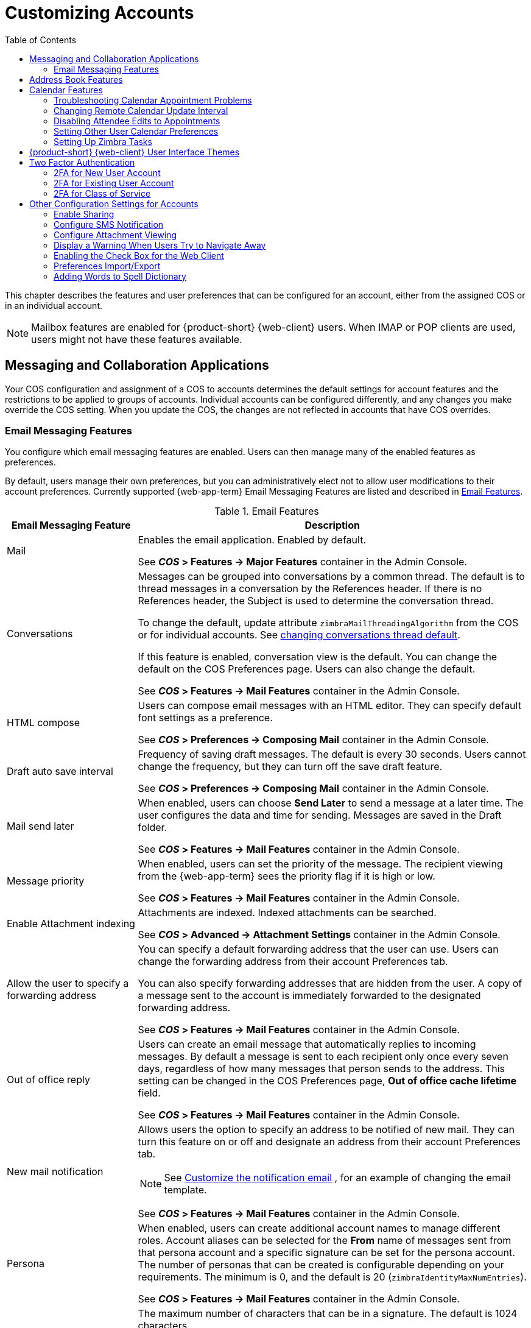 [[customizing_accounts]]
= Customizing Accounts
:toc:

This chapter describes the features and user preferences that can be
configured for an account, either from the assigned COS or in an individual
account.

[NOTE]
Mailbox features are enabled for {product-short} {web-client} users.  When IMAP or POP
clients are used, users might not have these features available.

ifdef::z9[]
[IMPORTANT]
Some features mentioned in the following sections may not be currently available for the {modern-client}. 
endif::z9[]

== Messaging and Collaboration Applications

Your COS configuration and assignment of a COS to accounts determines the
default settings for account features and the restrictions to be applied to
groups of accounts.  Individual accounts can be configured differently, and
any changes you make override the COS setting.  When you update the COS, the
changes are not reflected in accounts that have COS overrides.

=== Email Messaging Features

You configure which email messaging features are enabled.  Users can then
manage many of the enabled features as preferences.

By default, users manage their own preferences, but you can
administratively elect not to allow user modifications to their account
preferences.  Currently supported {web-app-term} Email Messaging Features are listed
and described in <<table_email_features,Email Features>>.

[[table_email_features]]
.Email Features
[cols="1,3a",options="header",]
|=======================================================================
|Email Messaging Feature |Description

|Mail |
Enables the email application.  Enabled by default.

See *_COS_ > Features -> Major Features* container in the Admin Console.

|Conversations |
Messages can be grouped into conversations by a common thread.  The default
is to thread messages in a conversation by the References header.  If there
is no References header, the Subject is used to determine the conversation
thread.

To change the default, update attribute `zimbraMailThreadingAlgorithm` from
the COS or for individual accounts.
See <<conversation_threading,changing conversations thread default>>.

If this feature is enabled, conversation view is the default.  You can
change the default on the COS Preferences page.  Users can also change
the default.

See *_COS_ > Features -> Mail Features* container in the Admin Console.

|HTML compose |
Users can compose email messages with an HTML editor.  They can specify
default font settings as a preference.

See *_COS_ > Preferences -> Composing Mail* container in the Admin Console.

|Draft auto save interval |
Frequency of saving draft messages. The default is every 30 seconds.  Users
cannot change the frequency, but they can turn off the save draft feature.

See *_COS_ > Preferences -> Composing Mail* container in the Admin Console.

| Mail send later |
When enabled, users can choose *Send Later* to send a message at a later
time.  The user configures the data and time for sending.  Messages are
saved in the Draft folder.

See *_COS_ > Features -> Mail Features* container in the Admin Console.

| Message priority |
When enabled, users can set the priority of the message.  The recipient
viewing from the {web-app-term} sees the priority flag if it is high or low.

See *_COS_ > Features -> Mail Features* container in the Admin Console.

|Enable Attachment indexing |
Attachments are indexed.  Indexed attachments can be searched.

See *_COS_ > Advanced -> Attachment Settings* container in the Admin Console.

|Allow the user to specify a forwarding address |
You can specify a default forwarding address that the user can use.  Users
can change the forwarding address from their account Preferences tab.

You can also specify forwarding addresses that are hidden from the user.  A
copy of a message sent to the account is immediately forwarded to the
designated forwarding address.

See *_COS_ > Features -> Mail Features* container in the Admin Console.

|Out of office reply |

Users can create an email message that automatically replies to incoming
messages.  By default a message is sent to each recipient only once every
seven days, regardless of how many messages that person sends to the
address.  This setting can be changed in the COS Preferences page, *Out of
office cache lifetime* field.

See *_COS_ > Features -> Mail Features* container in the Admin Console.

|New mail notification |
Allows users the option to specify an address to be notified of new mail.
They can turn this feature on or off and designate an address from their
account Preferences tab.

[NOTE]
See <<custom_new_mail_notification,Customize the notification email>>
, for an example of changing the email template.

See *_COS_ > Features -> Mail Features* container in the Admin Console.

|Persona |
When enabled, users can create additional account names to manage different
roles.  Account aliases can be selected for the *From* name of messages
sent from that persona account and a specific signature can be set for the
persona account.  The number of personas that can be created is
configurable depending on your requirements.  The minimum is 0, and the
default is 20 (`zimbraIdentityMaxNumEntries`).

See *_COS_ > Features -> Mail Features* container in the Admin Console.

|Maximum length of mail signature |
The maximum number of characters that can be in a signature.  The default is
1024 characters.

The number of signatures users can create is configured in
`zimbraSignatureMaxNumEntries`.

See *_COS_ > Preferences -> Composing Mail* container in the Admin Console.

|Advanced search |
Allows users to build a complex search by date, domain, status, tags, size,
attachment, Zimlets, and folders.

See *_COS_ > Features -> Search Features* container in the Admin Console.

|Saved searches |
Users can save a search that they have previously executed or built.

See *_COS_ > Features -> Search Features* container in the Admin Console.

|Initial search preference |
When enabled, the default search mailbox can be changed.

See *_COS_ > Features -> General Options* container in the Admin Console.

|External POP access |
When enabled, users can retrieve their POP accounts' email messages
directly from their {web-app-term} account.  They add the external account address to
their account settings.

See *_COS_ > Features -> Mail Features* container in the Admin Console.

|External IMAP Access|
When enabled, users can retrieve their IMAP accounts' email messages
directly from their {web-app-term} account.  They can add the external account address
to their account settings.

See *_COS_ > Features -> Mail Features* container in the Admin Console.

|Aliases for this account|
You can create an aliases for the account.  Users cannot change this.

|Mail filters |
Users can define a set of rules and corresponding actions to apply to
incoming and outgoing mail and calendar appointments.  When an incoming
email message matches the conditions of a filter rule, the corresponding
actions associated with that rule are applied.

[NOTE]
Spam check on a received message is completed before users' mail filters
are run.  Message identified as spam are moved to the junk folder.  To
avoid having mail incorrectly marked as spam, users can create a spam
whitelist from the Preferences Mail folder to identify email addresses that
should not be marked as spam.

See *_COS_ > Features -> Mail Features* container in the Admin Console.

|Flagging |
Users can create flags and assign them to messages, contacts, and files in
Briefcase folders.

See *_COS_ > Features -> Mail Features* container in the Admin Console.

|Enable keyboard shortcuts |
Users can use keyboard shortcuts within their mailbox.  The shortcut list
can be printed from the Preferences Shortcuts folder.

See *_COS_ > Preferences -> General Options* container in the Admin Console.

|Global Address List (GAL) access |
Users can access the company directory to find names for their email
messages.

See *_COS_ > Features -> General Features* container in the Admin Console.

|Autocomplete from GAL |
When enabled, users enter a few letters in their compose header and names
listed in the GAL are displayed ranked by usage.
See also <<autocomplete_ranks_names,Autocomplete Ranks Names>>.

See *_COS_ > Features -> General Features* container in the Admin Console.

|Offline support for {web-client} |
When enabled, users can use the offline mode to access their data without
network connectivity when using the {product-short} {web-client}.
See also <<offline_mode,Offline Mode>>.

ifdef::z9[NOTE: {only-in-classic}]

See *_COS_ > Features -> General Features* container in the Admin Console.

|IMAP access |
Users can use third party mail applications to access their mailbox using
the IMAP protocol.

You can set the polling interval from the COS or Account *Advanced* page,
*Data Source > IMAP* polling interval section.  The polling interval is not
set by default.

See *_COS_ > Features -> Mail Features* container in the Admin Console.

|POP3 access |

Users can use third party mail applications to access their mailbox using
the POP protocol.  When they retrieve their POP email messages, the
messages and attachments are saved on the Zimbra server.

Users can configure from their *Preferences > Mail* page

* How messages are downloaded.

* Whether to include their junk messages.  Junk messages are downloaded to
  their Inbox.

* How to delete messages from their POP account.

You can set the polling interval from the COS or Account *Advanced* page,
*Data Source > POP3* polling interval section.  The polling interval is not
set by default.

See *_COS_ > Features -> Mail Features* container in the Admin Console.

|=======================================================================

[[autocomplete_ranks_names]]
==== Autocomplete Ranks Names

The autocomplete feature displays names ranked with the most frequently
recalled contact listed at the top.  If the contact name that appears first
should not be listed at the top, the user can click *Forget* and the
contact names are re-ranked.

==== Email Preferences that Users Manage

The default behavior for many of the preferences listed in this section can
be set from either the COS or the Accounts Preferences page.  Users can
modify the following mail preferences from their account Preferences Mail
page.

* How often, in minutes, that the Web Client checks for new messages,
  *Check for new mail every...*

* Set or change email message alerts.  Alerts can be set up to play a
sound, highlight the Mail tab when a message arrives, and flash the
browser.

* Set the display language for the {web-app-term}.  If more than one language locale is
installed on {product-name}, users can select the locale that is
different from the browser language settings.

* Whether to save copies of outbound messages to the Sent folder.

* Whether to save a local copy of a message that is forwarded or to have it
deleted from their mailbox.

* Whether to compose messages in a separate window.

* Whether to view mail as HTML for messages that include HTML or to view
messages as plain text.

* Whether to send a read receipt when it is requested.

* Adjust the default font size for printed messages.  The default is 12
points.

* Users can set up their own Spam mail options of whitelist and blacklist
email addresses that is used to filter incoming message from their
Preferences Mail folder.  The default maximum number of whitelist and
blacklist addresses is 100 on each list.  This value can be changed using
CLI `zmprov` for accounts and COS.  The attributes are
`zimbraMailWhitelistMaxNumEntries` and `zimbraMailBlacklistMaxNumEntries`.

* Users can modify the following mail preferences from their *Preferences Signatures* page.
** Whether to automatically append a signature to outgoing messages.
** Preferences for how messages that are replied to or forwarded are composed.

==== Using Import and Export to Save User's Data

The *Preferences Import/Export* page lets users export all of their account
data, including mail, contacts, calendar, and tasks.  They can export
specific items in their account and save the data to their computer or
other location.

The account data is saved as a tar-gzipped (tgz) archive file so that it
can be imported to restore their account.  Individual contacts are saved as
.csv files, and individual calendar files are saved as `.ics` files.  The
data are copied, not removed from the user's account.

The exported account data file can be viewed with an archive program such
as WinRAR archiver.  Any of these files can be imported into their account
from the same page.

You can turn the Import/Export feature off from the *COS* or *Account
Features* page, *General Features* section.

==== Setting Up RSS Polling Intervals

Users can subscribe to Websites that provide RSS and podcast feeds and
receive updated information directly to their mailboxes.  The maximum
number of feeds that can be returned is 50.  RSS feeds count against users'
account quota.

The default is to update the RSS data every 12 hours.  Users can
right-click on an RSS feed folder to manually load new feed.

You can change the polling interval from the Administration Console the
COS or Account *Advanced* page, *Data Source > RSS polling interval* section.

== Address Book Features

The Zimbra Address Book allows users to create multiple contact lists
and add contact names automatically when mail is received or sent.  Users
can import contacts into their Address Book.

[IMPORTANT]
--
To allow users to share their mail folders, address books, and calendars,
enable Sharing on the *General Features* container:

*Home > Configure > Class of Service -> _COS_ -> Features -> General Features*
--

.Address Book Features
[cols="1,2,1",options="header",]
|=======================================================================
|Feature |Description |COS/Account Tabs

|Address Book |
Users can create personal contacts lists.  By default, a Contacts list and
Emailed Contacts list are created.  |
Features

|Address book size limit |
Maximum number of contacts a user can have in all address books.  0 means
unlimited.  |
Advanced

|=======================================================================

Users can modify the following Address Book preferences from their account
*Preferences Address Book* page.

To set default behavior:

Admin Console: ::
*Home > Configure > Class of Service -> _COS_ -> Preferences* +
*Home > Manage > Accounts -> _account_ -> Preferences*

* Enable auto adding of contacts to automatically add contacts to their
Emailed Contact list when they send an email to a new address.

* Enable the ability to use the Global Access List when using the contact
picker to look up names.

* Enable the options to include the GAL addresses and names in shared
address books when using autocomplete to address a message.

== Calendar Features

Zimbra Calendar lets users schedule appointments and meetings, establish
recurring activities, create multiple calendars, share calendars with
others, and delegate manager access to their calendars.  They can subscribe
to external calendars and view their calendar information from Zimbra Web
Client.  They can also use search for appointments in their calendars.

[IMPORTANT]
--
To allow users to share their calendars, address books,
and Briefcase files, enable Sharing in the *General Features* container.
--

Admin Console: ::
*Home > Configure > Class of Service -> _COS_ -> Features -> General Features*

.Calendar Features
[cols="1,2a,1",options="header",]
|=======================================================================
|Calendar Feature |Description |COS/Account Tabs

|Calendar |
Lets users maintain their calendar, schedule meetings, delegate access to
their calendar, create multiple personal calendars, and more.  |
Features

|Group Calendar |
When Group Calendar is not checked, users can create personal appointments
and accept invitations to meetings only.  The Find Attendees, Schedule and
Find Resources tabs are not displayed.  |
Features

|Nested Calendars |
Calendars can be nested within {product-name} folders like Mail,
Contact, and Calendar folders.  The administrator creates a nested list of
calendars using CLI.  A nested calendar grouping can be imported through
migration as well. See example below. |

|Time zone |
Sets the time zone to use for Calendar scheduling.  Domain admins set this
in the Accounts, General Information page.  | Preferences

|Forward calendar invitation to specific addresses |

You can specify email addresses to forward a user's calendar invitations.
Users can also specify forwarding address from the Preferences Calendar
folder.

The account the invitation is forwarded to must have admin privileges on
the shared calendar to reply to the invitation.  |
Accounts Forwarding

|=======================================================================


Create a calendar nested under the "Calendar Name" folder:
[source,bash]
----
zmmailbox -z -m user1 cf -V appointment "/Calendar Name/Sub Calendar"
----

=== Troubleshooting Calendar Appointment Problems

Use the `zmcalchk` command to check for discrepancy between different
users' calendars for the same meeting, and send an email notification
regarding the discrepancies.

You can also use this command to notify the organizer and/or all attendees
when an appointment is out of sync.

=== Changing Remote Calendar Update Interval

Remote calendars are updated every 12 hours, by default.  The frequency can
be modified at the Admin Console.

To modify the frequency of calendar updates in the Admin Console go to
the desired COS or Account
*Advanced* page, *Data Source > Calendar polling interval* field.

=== Disabling Attendee Edits to Appointments

Attendees can edit appointments in their calendars, but their changes do
not affect anyone else.  If the appointment organizer makes changes, these
changes overwrite the attendees edits.  You can modify the COS attribute
`zimbraPrefCalendarApptAllowAtendeeEdit` to prevent attendees from editing
appointments in their calendar.

[source,bash]
----
zmprov mc <cosname> zimbraPrefCalendarApptAllowAtendeeEdit FALSE
----

=== Setting Other User Calendar Preferences

Users can modify the Calendar preferences listed in the Calendar
Preference table.  You can set the default behavior in the COS or
Accounts Preferences page.

[cols="1,2a",options="header",]
|=======================================================================
|Calendar Preference |Description

|Time zone |
Time zone displayed in the user's Preferences.
See <<setting_default_time_zone,Setting Default Time Zone>>.
If the time zone is configured in the COS, the time zone configured in
the domain is ignored.

|Number of minutes before an appointment to show reminder |
Sets the minutes before the meeting to send a reminder notice.

|Initial calendar view |

Sets the default view.  Options are Day, Work Week, 7-Day Week, Month, List, or Schedule.

| First day of the week |
Sets the default first day of a user's work week.

|Default appointment visibility |
Options are Public or Private.  Sets the default visibility options on the
new appointment page.

The default is Public, appointments details can be viewed by others.

When the default is Private, all incoming calendar invites are marked as
private on the user's calendar and details are hidden.


|Use iCal delegation model for shared calendars for CalDAV |

Apple iCal can be configured to access users' calendars using the CalDAV
protocol.  When enabled, shared calendars are displayed in users' iCal
account's Delegation tab and they can delegate access to their calendars.

For automatic polling, the polling interval can be set up in the COS or Account
*Advanced* page, *Data Source > CalDAV polling interval* field.

|Enable past due reminders |
Users log into the {web-app-term}, the reminder notifications for the last two weeks
pop up for meeting reminders that were not dismissed.  When this is
disabled, {product-name} silently dismisses the old reminders.

|Enable toaster notification for new calendar events |
A popup displays in the {web-app-term} when new calendar events are received.

|Allow sending cancellation email to organizer |

When users receive an invitation they cannot attend at the scheduled time,
they have the option to click *Propose New Time* and select another time.
The meeting organizer receives an email with the proposed time.

|Automatically add invites with PUBLISH method |
A calendar invitation email should have `method=REQUEST` in the calendar
object but some third-party email clients incorrectly set `method=PUBLISH`.
These emails are not processed as invitations by default.  You can relax the
rules by enabling this option.

|Automatically add forwarded invites to calendar |
Invites that have been forward to users are automatically added to the
forwarded recipient's calendar.

|Flash browser title on appointment reminder |
When appointment reminders pop up, the browser flashes until the user
closes the pop-up.

|Enable audible appointment notification |
When an appointment reminder pops up, users can be notified by a beep on
their computer.  Users must have either QuickTime or Windows Media
installed.

|Auto-decline invites from users who are denied from inviting this user |
Users can configure who can send them calendar invites.  When enabled, an
auto-reply message is sent to those users to let them know they do not have
permission to invite the user.

|Automatically add appointments when invited |
When enabled, appointments are automatically added to user's default
calendar and declined appointments display on the {web-app-term} calendar in a faded
view.

[NOTE]
When viewing appointments from mobile devices users do not see the deleted
invite information in a faded view and they might not know that the invite
was deleted.

|Notify of changes made via delegated access|
Users that delegated their calendar are notified of changes made to an
appointment by a delegated access grantee.

|Always show the mini-calendar |
The mini-calendar automatically displays in the Calendar view.

|Use the QuickAdd dialog when creating new appointments |
When is enabled, the QuickAdd dialog displays when users double-click or
drag on the calendar.

|Show time zone list in appointment view |
When enabled, a time zones list displays in their appointment dialog,
giving them the opportunity to change time zones while making appointments.

|=======================================================================

=== Setting Up Zimbra Tasks

Zimbra Tasks lets users create to-do lists and manage tasks through to
completion.

[IMPORTANT]
To allow users to share their Task lists, enable Sharing in the Features
page.  Task lists can be shared with individuals, groups, and the public.

To enable or disable the Tasks feature:

Admin Console: ::
*Home > Configure > Class of Service -> _COS_ -> Features* +
*Home > Manage > Accounts -> _account_ -> Features*

== {product-short} {web-client} User Interface Themes

The appearance of the {product-short} {web-client} user interface can be changed.  A
number of Zimbra themes are included with {product-abbrev}, and you can
create others.  You can select a theme to be the default and the themes
that users can select to customize their user experience.  To develop
themes, see <<Color and Logo Management>>.

ifdef::z9[NOTE: {only-in-classic}]

The following theme usage options can be configured either from COS or
by individual accounts.

* *Limit users to one theme*
+
On the Features page, remove the check mark from *Change UI Themes*.  The {web-app-term} theme is the theme listed in Current UI theme field on the Themes page.

* *Let users access any of the installed Zimbra themes*
+
If the *Change UI Themes* is checked, users can access any of the themes
that are listed in the Available UI themes list.

[[two_factor_auth]]
== Two Factor Authentication

The Two Factor Authentication (2FA) function allows you to configure a
secondary set of security requirements that may be applicable to any or
all critical mailboxes or users in the environment.  You can set 2FA for
user accounts and/or class of service.

=== 2FA for New User Account

In the Wizard setup for a new user account, you will find settings for
2FA with other *Advanced* options.

Admin Console: ::
*Home -> 3 Add Accounts -> 1. Add Account* +
 -- _Next_ until *Advanced*, scroll down to *Two Factor Authentication*

image::User_NewAcct_2FASettings.png[New Account Two Factor Authentication]

See <<two_factor_authentication_parameters,Two Factor Authentication Parameters>>
for parameter descriptions.

=== 2FA for Existing User Account

For an existing user account, you can apply 2FA settings from the
*Advanced* options.

Admin Console: ::
*Home > Manage > Accounts*

Locate the *Two Factor Authentication* container within the editable
configurations for an account:

. Select an _account_ from the list of accounts.
. Select *Edit* from the *Gear* icon.
+
--  The *General Information* for the _account_ is now displayed.
. Select *Advanced* from the left panel.
. Scroll down to the *Two Factor Authentication* container in the main panel.

image::User_EditAcct_2FASettings.png[Edit Account Two Factor Authentication]

See <<two_factor_authentication_parameters,Two Factor Authentication Parameters>>
for parameter descriptions.

=== 2FA for Class of Service

Parameters you can use to set up 2FA for a Class of Service are included
with other Advanced features.

To apply 2FA to a class of service, use the *Two Factor Authentication*
container to set parameters.

Admin Console: ::
*Home > Configure > Class of Service -> _COS_ -> Advanced -> Two Factor Authentication*

image::COS_2FAContainer.png[Class of Service Two Factor Authentication]

See <<two_factor_authentication_parameters,Two Factor Authentication Parameters>>
for parameter descriptions.

[[two_factor_authentication_parameters]]
.Two Factor Authentication Parameters
[cols="1,2",options="header",]
|=======================================================================
|Parameters |Description

|Enable two factor authentication |
Enable (check) or disable (un-check) this function for the selected COS
account.

|Require two-step authentication |
Enable (check) or disable (un-check) mandatory use of this function for the
selected COS account.

|Number of one-time codes to generate |
Value to assign maximum number of 6-digit passcodes that may be viewed/used
by the account when attempting to access the system.  The passcode is
presented to the account once the initial login credentials are accepted.

Each passcode has a 15-second life cycle.

|Enable application passcodes |
For legacy application that do not support two-factor authentication, you
can generate exceptions codes for them.

|=======================================================================

== Other Configuration Settings for Accounts

=== Enable Sharing

When the Sharing feature is enabled, users can share any of their folders,
including their mail folders, calendars, address books, task lists, and
Briefcase folders.

A users specifies the type of access permissions to give the grantee.  A
users can share with internal users who can be given complete manager
access, external guests who must use a password to view the folder content,
as well as public access so that anyone who has the URL can view the
folder's content.

When internal users share a mail folder, a copy of the shared folder is
put in the grantee's folder list on the Overview pane.  Users can manage
their shared folders from their {web-app-term} Preferences Sharing page.

=== Configure SMS Notification

The {web-app-term} *Preferences > Notification* page lets users configure an email
address or SMS alert to their mobile device to receive a reminder message
for a task or a meeting on their calendar.  Notification by SMS is disabled
by default.

SMS notification can be configured by domain, COS or for individual
accounts.  SMS notification set in a COS overrides SMS notifications set on
a domain.  In the Administration Console, this is set on the domain, COS or
account's Feature page.

Users select a region and a carrier when setting up their SMS alert.  The
list of SMS/email gateways is in *ZmSMS.properties*.  You can customize
this list to add SMS/email gateways that are not listed.

=== Configure Attachment Viewing

You can set attachment viewing rules as a global setting, by COS, or for a
specific account.  The global setting takes precedence over COS and account
Settings.  You can select from four options.

ifdef::z9[NOTE: {only-in-classic}]

.Attachment Viewing Features
[cols="1,2a,1",options="header",]
|=======================================================================
|Feature Name |Description |COS/Account Tabs

|Disable attachment viewing from web mail UI |
Attachments cannot be viewed.  This can also be set as a global
setting.  |Advanced

|Attachments can be viewed in HTML only |
Attachments received in another format are opened in HTML view. |Advanced

|Attachments can be viewed in their original format only |
[NOTE]
Users might not be able to open attachments that require a specific
application that is not on their computer.
|Advanced

|Attachments can be viewed in HTML and their original format |
Users can select to open either in the original format or as HTML.
|Advanced

|=======================================================================

=== Display a Warning When Users Try to Navigate Away

Users can click the Back and Forward arrows in the browser, or close their
browser without logging out of their account.

* If this preference is checked, users are asked to confirm that they want
to navigate away from their account.


* If this preference is not checked, the question is not asked.

=== Enabling the Check Box for the Web Client

If *Show selection checkbox for selecting email, contact, voicemail items
in a list view for batch operations* is enabled, when users view email
messages,contacts, and tasks lists in the Content pane, a check box
displays for each item.  Users can select items and then perform an action
such as mark as read/unread, move to a specific folder, drag and drop to a
folder, delete, and tag for all those selected items.

ifdef::z9[]
[NOTE]
Checkboxes are enabled by default on the {modern-client}.
endif::z9[]

=== Preferences Import/Export

The Preferences Import/Export page lets users export all of their account
data, including mail, contacts, calendar, tasks, and Briefcase folders.
They can export specific items in their account and save the data to their
computer or other location.  The account data is saved as a tar-gzipped
(tgz) archive file so that it can be easily imported to restore their
account.  Individual contacts are saved as `.csv` files, and individual
calendar files are saved as `.ics` files.  The data are not removed from
their accounts.  The exported account data file can be viewed with an
archive program such as WinRAR archiver.  Any of these files can be
imported into their account from the same page.

If you do not want users to the Import/Export capability, you can disable
the feature from the COS or Admin Features page.

=== Adding Words to Spell Dictionary

If {web-app-term} users frequently use words, abbreviations or acronyms that are
marked as spelling errors during a {web-app-term} spell check, you can update the COS
or domain attribute `zimbraPrefSpellIgnoreWord` with the words that should
be ignored when spell check is run.

To configure words to ignore for a domain:
[source,bash]
----
zmprov md example.com +zimbraPrefSpellIgnoreWord <word> +zimbraPrefSpellIgnoreWord <word2>
----
